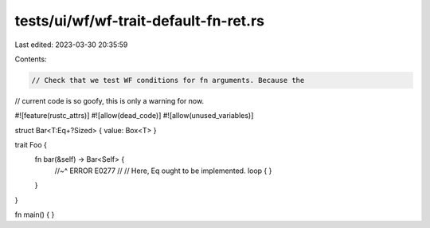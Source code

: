 tests/ui/wf/wf-trait-default-fn-ret.rs
======================================

Last edited: 2023-03-30 20:35:59

Contents:

.. code-block:: rs

    // Check that we test WF conditions for fn arguments. Because the
// current code is so goofy, this is only a warning for now.

#![feature(rustc_attrs)]
#![allow(dead_code)]
#![allow(unused_variables)]

struct Bar<T:Eq+?Sized> { value: Box<T> }

trait Foo {
    fn bar(&self) -> Bar<Self> {
        //~^ ERROR E0277
        //
        // Here, Eq ought to be implemented.
        loop { }
    }
}

fn main() { }


